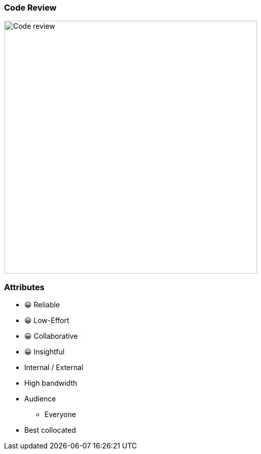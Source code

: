 === Code Review

image:assets/code-review.png[alt=Code review,width=500]

[.columns.medium]
=== Attributes

[.column]
--
- 😀 Reliable
- 😀 Low-Effort
- 😀 Collaborative
- 😀 Insightful
--

[.column]
--
* Internal / External
* High bandwidth
* Audience
** Everyone
* Best collocated
--
